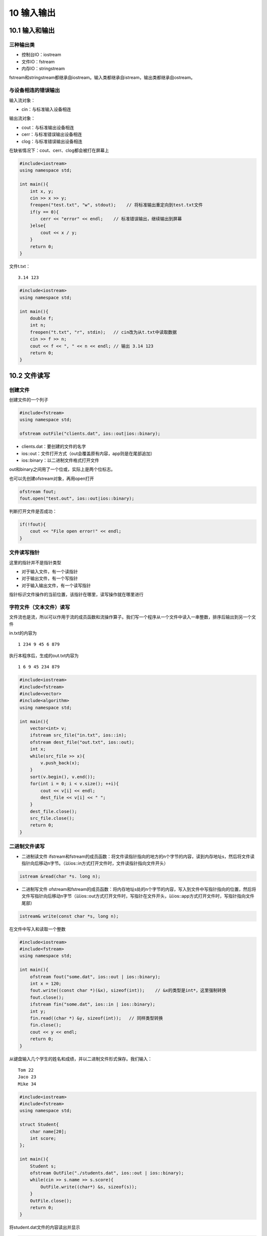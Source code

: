 10 输入输出
===========

10.1 输入和输出
---------------

三种输出类
~~~~~~~~~~

-  控制台IO：iostream
-  文件IO：fstream
-  内存IO：stringstream

fstream和stringstream都继承自iostream。输入类都继承自istream，输出类都继承自ostream。

与设备相连的错误输出
~~~~~~~~~~~~~~~~~~~~

输入流对象：

-  cin：与标准输入设备相连

输出流对象：

-  cout：与标准输出设备相连
-  cerr：与标准错误输出设备相连
-  clog：与标准错误输出设备相连

在缺省情况下：cout、cerr、clog都会被打在屏幕上

.. code:: cpp

   #include<iostream>
   using namespace std;

   int main(){
       int x, y;
       cin >> x >> y;
       freopen("test.txt", "w", stdout);    // 将标准输出重定向到test.txt文件
       if(y == 0){
           cerr << "error" << endl;    // 标准错误输出，继续输出到屏幕
       }else{
           cout << x / y;
       }
       return 0;
   }

文件t.txt：

::

   3.14 123

.. code:: cpp

   #include<iostream>
   using namespace std;

   int main(){
       double f;
       int n;
       freopen("t.txt", "r", stdin);   // cin改为从t.txt中读取数据
       cin >> f >> n;
       cout << f << ", " << n << endl; // 输出 3.14 123
       return 0;
   }

10.2 文件读写
-------------

创建文件
~~~~~~~~

创建文件的一个列子

.. code:: cpp

   #include<fstream>
   using namespace std;

   ofstream outFile("clients.dat", ios::out|ios::binary);

-  clients.dat：要创建的文件的名字
-  ios::out：文件打开方式（out会覆盖原有内容，app则是在尾部追加）
-  ios::binary：以二进制文件格式打开文件

out和binary之间用了一个位或，实际上是两个位标志。

也可以先创建ofstream对象，再用open打开

.. code:: cpp

   ofstream fout;
   fout.open("test.out", ios::out|ios::binary);

判断打开文件是否成功：

.. code:: cpp

   if(!fout){
       cout << "File open error!" << endl;
   }

文件读写指针
~~~~~~~~~~~~

这里的指针并不是指针类型

-  对于输入文件，有一个读指针
-  对于输出文件，有一个写指针
-  对于输入输出文件，有一个读写指针

指针标识文件操作的当前位置，该指针在哪里，读写操作就在哪里进行

字符文件（文本文件）读写
~~~~~~~~~~~~~~~~~~~~~~~~

文件流也是流，所以可以作用于流的成员函数和流操作算子。我们写一个程序从一个文件中读入一串整数，排序后输出到另一个文件

in.txt的内容为

::

   1 234 9 45 6 879

执行本程序后，生成的out.txt内容为

::

   1 6 9 45 234 879 

.. code:: cpp

   #include<iostream>
   #include<fstream>
   #include<vector>
   #include<algorithm>
   using namespace std;

   int main(){
       vector<int> v;
       ifstream src_file("in.txt", ios::in);
       ofstream dest_file("out.txt", ios::out);
       int x;
       while(src_file >> x){
           v.push_back(x);
       }
       sort(v.begin(), v.end());
       for(int i = 0; i < v.size(); ++i){
           cout << v[i] << endl;
           dest_file << v[i] << " ";
       }
       dest_file.close();
       src_file.close();
       return 0;
   }

二进制文件读写
~~~~~~~~~~~~~~

-  二进制读文件
   ifstream和fstream的成员函数：将文件读指针指向的地方的n个字节的内容，读到内存地址s，然后将文件读指针向后移动n字节。（以ios::in方式打开文件时，文件读指针指向文件开头）

.. code:: cpp

   istream &read(char *s. long n);

-  二进制写文件
   ofstream和fstream的成员函数：将内存地址s处的n个字节的内容，写入到文件中写指针指向的位置，然后将文件写指针向后移动n字节（以ios::out方式打开文件时，写指针在文件开头，以ios::app方式打开文件时，写指针指向文件尾部）

.. code:: cpp

   istream& write(const char *s, long n);

在文件中写入和读取一个整数

.. code:: cpp

   #include<iostream>
   #include<fstream>
   using namespace std;

   int main(){
       ofstream fout("some.dat", ios::out | ios::binary);
       int x = 120;
       fout.write((const char *)(&x), sizeof(int));    // &x的类型是int*，这里强制转换
       fout.close();
       ifstream fin("some.dat", ios::in | ios::binary);
       int y;
       fin.read((char *) &y, sizeof(int));   // 同样类型转换
       fin.close();
       cout << y << endl;
       return 0;
   }

从键盘输入几个学生的姓名和成绩，并以二进制文件形式保存。我们输入：

::

   Tom 22
   Jaco 23
   Mike 34

.. code:: cpp

   #include<iostream>
   #include<fstream>
   using namespace std;

   struct Student{
       char name[20];
       int score;
   };

   int main(){
       Student s;
       ofstream OutFile("./students.dat", ios::out | ios::binary);
       while(cin >> s.name >> s.score){
           OutFile.write((char*) &s, sizeof(s));
       }
       OutFile.close();
       return 0;
   }

将student.dat文件的内容读出并显示

.. code:: cpp

   #include<iostream>
   #include<fstream>
   using namespace std;

   struct Student{
       char name[20];
       int score;
   };

   int main(){
       Student s;
       ifstream inFile("students.dat", ios::in | ios::binary);
       if(!inFile){
           cout << "error" << endl;
           return 0;
       }
       while(inFile.read((char*) &s, sizeof(s))){
           int readed_bytes = inFile.gcount(); //  查看刚才一次读取了多少字节，这里是24
           cout << s.name << " " << s.score << endl;
       }
       inFile.close();
       return 0;
   }

同时进行读写操作，把students.dat中Mike的名字改成Jane

.. code:: cpp

   #include<iostream>
   #include<fstream>
   using namespace std;

   struct Student{
       char name[20];
       int score;
   };

   int main(){
       Student s;
       fstream iofile("students.dat", ios::in | ios::out | ios::binary);
       if(!iofile){
           cout << "Error";
           return 0;
       }
       iofile.seekp(2 * sizeof(s), ios::beg);  // 定位写指针到第三个记录
       iofile.write("Jane", strlen("Jane"));
       iofile.seekg(0, ios::beg); // 定位读指针到开头
       while(iofile.read((char*) &s, sizeof(s))){
           cout << s.name << " " << s.score << endl;
       }
       iofile.close();
       return 0;
   }

文件拷贝程序示例

用法：

::

   mycopy src.dat dest.dat

将src.dat拷贝到dest.dat，如果dest.dat原来就有，则会覆盖原来的文件

.. code:: cpp

   #include<iostream>
   #include<fstream>
   using namespace std;

   int main(int argc, char *argv[]){
       if(argc != 3){
           cout << "File name missing!" << endl;
           return 0;
       }
       // 打开文件用于读
       ifstream inFile(argv[1], ios::binary | ios::in);
       if(!inFile){
           cout << "Source file open error." << endl;
           return 0;
       }
       // 打开文件用于写
       ofstream outFile(argv[2], ios::binary | ios::out);
       if(!outFile){
           cout << "New file open error." << endl;
           inFile.close();     // inFile打开了，但是outFile没有打开，要把inFile关掉
           return 0;
       }

       char c;
       while(inFile.get(c)){  // 每次读取一个字符并写入outFile中
           outFile.put(c);
       }
       outFile.close();
       inFile.close();
       return 0;
   }

10.3 二进制文件和文本文件的区别
-------------------------------

文本文件的换行
~~~~~~~~~~~~~~

-  linux、unix下的换行符号：\ ``\n``\ （ascii码：0x0a）
-  windows下的换行符：\ ``\r\n``\ （ascii码：0x0d0a） endl就是\ ``\n``
-  mac os下的换行符：\ ``\r``\ （ascii码：0x0d）

导致linux、mac os文本文件在windows记事本中打开时不换行

linux/unix下打开文件，用不用binary没区别
windows下打开文件，如果不用binary，则：

-  读文件时，\ ``\r\n``\ (0x0d0a)会被当成``\n``\ (0x0a)
-  写文件时，写入单独的\ ``\n``\ (0x0a)时，系统会自动加``\r``\ ，变成0x0d0a
